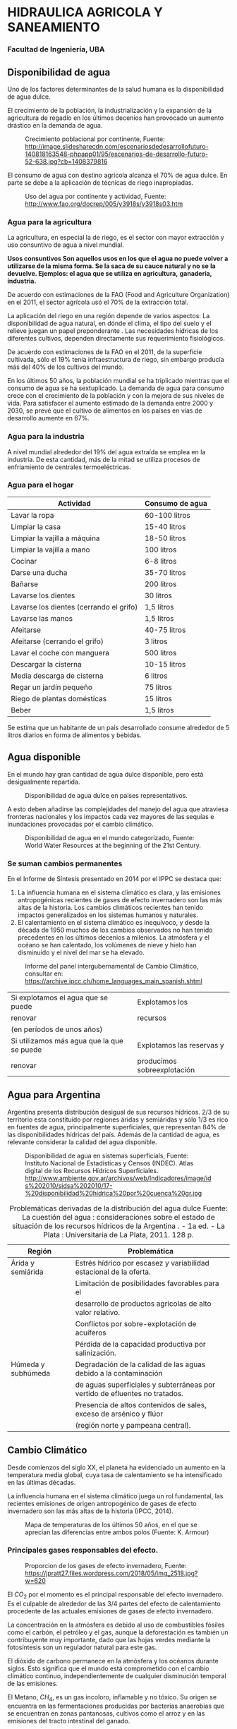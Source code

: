 * Setting                                                          :noexport:
 
#+LATEX_ENGINE: xelatex
#+LATEX_CLASS: extarticle
#+LATEX_CLASS_OPTIONS: a4paper,12pt

#+LaTeX_HEADER: \usepackage[spanish]{babel}
#+LaTex_HEADER: \usepackage{placeins}
#+LaTex_HEADER: \usepackage{graphicx} % Required to insert images
#+LaTex_HEADER: \usepackage{courier} % Required for the courier font
#+LaTex_HEADER: \usepackage{fixltx2e}
#+LaTex_HEADER: \usepackage{amsmath}
#+LaTex_HEADER: \usepackage{dsfont}
#+LaTex_HEADER: \usepackage{amssymb}
#+LaTex_HEADER: \usepackage{hyperref}
#+LaTex_HEADER: \usepackage{fancyhdr} % Required for custom headers
#+LaTex_HEADER: \usepackage{lastpage} % Required to determine the last page for the footer
#+LaTex_HEADER: \usepackage{extramarks} % Required for headers and footers
#+LaTex_HEADER: % Margins
#+LaTex_HEADER: \usepackage{geometry}
#+LaTex_HEADER:  \geometry{
#+LaTex_HEADER:  a4paper,
#+LaTex_HEADER:  left=20mm,
#+LaTex_HEADER:  right=20mm,
#+LaTex_HEADER:  top=20mm,
#+LaTex_HEADER:  bottom=20mm,
#+LaTex_HEADER:  }
#+LaTex_HEADER: 
#+LaTex_HEADER: \linespread{1.1} % Line spacing
#+LaTex_HEADER: 
#+LaTex_HEADER: % Set up the header and footer
#+LaTex_HEADER: \pagestyle{fancy}
#+LaTex_HEADER: \lhead{} % Top left header
#+LaTex_HEADER: \chead{\hmwkClass\ (\hmwkClassTime): \hmwkTitle} % Top center head
#+LaTex_HEADER: \rhead{\hmwkInstitucional} % Top right header
#+LaTex_HEADER: \lfoot{\hmwkClassInstructor} % Bottom left footer
#+LaTex_HEADER: \cfoot{} % Bottom center footer
#+LaTex_HEADER: \rfoot{Página\ \thepage\ de\ \protect\pageref{LastPage}} % Bottom right footer
#+LaTex_HEADER: \renewcommand\headrulewidth{0.4pt} % Size of the header rule
#+LaTex_HEADER: \renewcommand\footrulewidth{0.4pt} % Size of the footer rule
#+LaTex_HEADER: 
#+LaTex_HEADER: \setlength\parindent{0pt} % Removes all indentation from paragraphs
#+LaTex_HEADER: 
#+LaTex_HEADER: % Encabezados y pies.
#+LaTex_HEADER: 
#+LaTex_HEADER: \newcommand{\hmwkTitle}{Clase 2 - Teoría} % Assignment title
#+LaTex_HEADER: \newcommand{\hmwkDueDate}{Abril 2020} % Due date
#+LaTex_HEADER: \newcommand{\hmwkClass}{Hidráulica Agrícola y Saneamiento} % Course/class
#+LaTex_HEADER: \newcommand{\hmwkClassTime}{1-2020} % Class/lecture time
#+LaTex_HEADER: \newcommand{\hmwkClassInstructor}{Mónica Fiore - Javier Clavijo} % Teacher/lecturer
#+LaTex_HEADER: \newcommand{\hmwkInstitucional}{FI-UBA} % Your name

#+LaTex_HEADER:\usepackage{lineno}
#+LaTex_HEADER:\linenumbers

#+BEGIN_SRC emacs-lisp

(setq org-image-actual-width nil)

#+END_SRC

#+RESULTS:

* HIDRAULICA AGRICOLA Y SANEAMIENTO

*** Facultad de Ingeniería, UBA

** Disponibilidad de agua
   
Uno de los factores determinantes de la salud humana es la disponibilidad de agua dulce.
    
    
El crecimiento de la población, la industrialización y la expansión de la agricultura de regadío en los últimos decenios han provocado un aumento drástico en la demanda de agua.

#+CAPTION: Crecimiento poblacional por continente, \small Fuente: http://image.slidesharecdn.com/escenariosdedesarrollofuturo-140818163548-phpapp01/95/escenarios-de-desarrollo-futuro-52-638.jpg?cb=1408379816
[[./img/image1.jpeg]]

#+BEGIN_COMMENT
url: http://historiaybiografias.com/archivos_varios3/explosff10.jpg
[[./img/image2.jpeg]]

url: http://3.bp.blogspot.com/-V5cJkVrwue0/UYIYHRq0qjI/AAAAAAAAAI4/JEIHuiSJV2E/s1600/20070410klpgeodes_153.Ies.SCO.jpg
[[./img/image3.jpeg]]
#+END_COMMENT

El consumo de agua con destino agrícola alcanza el 70% de agua dulce. En parte se debe a la aplicación de técnicas de riego inapropiadas. 


#+CAPTION: Uso del agua por continente y actividad, Fuente: http://www.fao.org/docrep/005/y3918s/y3918s03.htm
[[./img/image4.png]]

#+BEGIN_COMMENT
url: http://wp.cartafinanciera.com/wp-content/uploads/2013/11/Reservas-Agua-770x420.jpg
[[./img/image5.jpeg]]
#+END_COMMENT

*** Agua para la agricultura
La agricultura, en especial la de riego, es el sector con mayor extracción y uso consuntivo de agua a nivel mundial.

*Usos consuntivos Son aquellos usos en los que el agua no puede volver*
*a utilizarse de la misma forma. Se la saca de su cauce natural y no se*
*la devuelve. Ejemplos: el agua que se utiliza en agricultura,*
*ganadería, industria.*

De acuerdo con estimaciones de la FAO (Food and Agriculture Organization) en el 2011, el sector agrícola usó el 70% de la extracción total.

La aplicación del riego en una región depende de varios aspectos:
La disponibilidad de agua natural, en dónde el clima, el tipo del suelo y el relieve juegan un papel preponderante .
Las necesidades hídricas de los diferentes cultivos, dependen directamente sus requerimiento fisiológicos.

De acuerdo con estimaciones de la FAO en el 2011, de la superficie cultivada, sólo el 19% tenía infraestructura de riego, sin embargo producía más del 40% de los cultivos del mundo.

En los últimos 50 años, la población mundial se ha triplicado mientras
que el consumo de agua se ha sextuplicado. La demanda de agua para
consumo crece con el crecimiento de la población y con la mejora de
sus niveles de vida.  Para satisfacer el aumento estimado de la
demanda entre 2000 y 2030, se prevé que el cultivo de alimentos en los
países en vías de desarrollo aumente en 67%.


*** Agua para la industria

A nivel mundial alrededor del 19% del agua extraída se emplea en la industria. De esta cantidad, más de la mitad se utiliza procesos de enfriamiento de centrales termoeléctricas.

*** Agua para el hogar

#+CAPTION: Uso doméstico  para países desarrollados
#+TABLE: usodomestico
| Actividad                               | Consumo de agua |
|-----------------------------------------+-----------------|
| Lavar la ropa                           | 60-100 litros   |
| Limpiar la casa                         | 15-40 litros    |
| Limpiar la vajilla a máquina            | 18-50 litros    |
| Limpiar la vajilla a mano               | 100 litros      |
| Cocinar                                 | 6-8 litros      |
| Darse una ducha                         | 35-70 litros    |
| Bañarse                                 | 200 litros      |
| Lavarse los dientes                     | 30 litros       |
| Lavarse los dientes (cerrando el grifo) | 1,5 litros      |
| Lavarse las manos                       | 1,5 litros      |
| Afeitarse                               | 40-75 litros    |
| Afeitarse (cerrando el grifo)           | 3 litros        |
| Lavar el coche con manguera             | 500 litros      |
| Descargar la cisterna                   | 10-15 litros    |
| Media descarga de cisterna              | 6 litros        |
| Regar un jardín pequeño                 | 75 litros       |
| Riego de plantas domésticas             | 15 litros       |
| Beber                                   | 1,5 litros      |

Se estima que un habitante de un país desarrollado consume alrededor de 5 litros diarios en forma de alimentos y bebidas. 

** Agua disponible
   
En el mundo hay gran cantidad de agua dulce disponible, pero está desigualmente repartida. 
   
#+CAPTION: Disponibilidad de agua dulce en paises representativos.
[[./img/image9.jpeg]]

A esto deben añadirse las complejidades del manejo del agua que
atraviesa fronteras nacionales y los impactos cada vez mayores de las
sequías e inundaciones provocadas por el cambio climático.


#+CAPTION: Disponibilidad de agua en el mundo categorizado, Fuente: World Water Resources at the beginning of the 21st Century.
#+ATTR_HTML: :width 600
[[./img/image10.jpeg]]

*** Se suman cambios permanentes

En el Informe de Síntesis presentado en 2014 por el IPPC se
destaca que:

1. La influencia humana en el sistema climático es clara, y las emisiones
   antropogénicas recientes de gases de efecto invernadero son las más
   altas de la historia. Los cambios climáticos recientes han tenido
   impactos generalizados en los sistemas humanos y naturales.
2. El calentamiento en el sistema climático es
   inequívoco, y desde la década de 1950 muchos de los cambios observados
   no han tenido precedentes en los últimos decenios a milenios. La
   atmósfera y el océano se han calentado, los volúmenes de nieve y hielo
   han disminuido y el nivel del mar se ha elevado.

#+CAPTION: Informe del panel intergubernamental de Cambio Climático, consultar en: https://archive.ipcc.ch/home_languages_main_spanish.shtml
#+ATTR_HTML: :width 250
[[./img/image11.png]]

|---------------------------------------------+-----------------------------|
| Si explotamos el agua que se puede          | Explotamos los              |
| renovar                                     | recursos                    |
| (en períodos de unos años)                  |                             |
|---------------------------------------------+-----------------------------|
| Si utilizamos más agua que la  que se puede | Explotamos las reservas y   |
| renovar                                     | producimos sobreexplotación |

** Agua para Argentina

Argentina presenta distribución desigual de sus recursos hídricos. 2/3
de su territorio esta constituido por regiones áridas y semiáridas y
sólo 1/3 es rico en fuentes de agua, principalmente superficiales, que
representan 84% de las disponibilidades hídricas del país. Además de
la cantidad de agua, es relevante considerar la calidad del agua
disponible.

#+CAPTION: Disponibilidad de agua en sistemas superficials, Fuente: Instituto Nacional de Estadísticas y Censos (INDEC). Atlas digital de los Recursos Hídricos Superficiales. http://www.ambiente.gov.ar/archivos/web/Indicadores/image/ids%202010/sidsa%202010/17-%20disponibilidad%20hidrica%20por%20cuenca%20gr.jpg
[[./img/image12.jpeg]]

#+CAPTION: Problemáticas derivadas de la distribución del agua dulce Fuente: La cuestión del agua : consideraciones sobre el estado de situación de los recursos hídricos de la Argentina . - 1a ed. - La Plata : Universitaria de La Plata, 2011. 128 p. 
| Región             | Problemática                                                                |
|--------------------+-----------------------------------------------------------------------------|
| Árida y semiárida  | Estrés hídrico por escasez y variabilidad estacional de la oferta.          |
|                    | Limitación de posibilidades favorables para el                              |
|                    | desarrollo de productos agrícolas de alto valor relativo.                   |
|                    | Conflictos por sobre-explotación de acuíferos                               |
|                    | Pérdida de la capacidad productiva por salinización.                        |
| Húmeda y subhúmeda | Degradación de la calidad de las aguas debido a la contaminación            |
|                    | de aguas superficiales y subterráneas por vertido de efluentes no tratados. |
|                    | Presencia de altos contenidos de sales, exceso de arsénico y flúor          |
|                    | (región norte y pampeana central).                                          |

** Cambio Climático

Desde comienzos del siglo XX, el planeta ha evidenciado un aumento en la temperatura media global, cuya tasa de calentamiento se ha intensificado en las últimas décadas.

La influencia humana en el sistema climático juega un rol fundamental, las recientes emisiones de origen antropogénico de gases de efecto invernadero son las más altas de la historia (IPCC, 2014).

#+CAPTION: Mapa de temperaturas de los últimos 50 años, en el que se aprecian las diferencias entre ambos polos (Fuente: K. Armour)
[[./img/image13.jpeg]]

*** Principales gases responsables del efecto.

#+CAPTION: Proporcion de los gases de efecto invernadero, Fuente: https://jpratt27.files.wordpress.com/2018/05/img_2518.jpg?w=620
[[./img/image14.jpeg]]

El $CO_2$ por el momento es el principal responsable del efecto
invernadero. Es el culpable de alrededor de las 3/4 partes del efecto
de calentamiento procedente de las actuales emisiones de gases de
efecto invernadero.

La concentración en la atmósfera es debido al uso de combustibles
fósiles como el carbón, el petróleo y el gas, aunque la deforestación
es también un contribuyente muy importante, dado que las hojas verdes
mediante la fotosíntesis son un regulador natural para este gas.

#+BEGIN_EXPORT latex
\begin{figure}
\begin{minipage}{0.48\textwidth}
#+END_EXPORT
[[./img/image16.jpeg]]
#+BEGIN_EXPORT latex
\caption{ Temperatura vs. CO2, 1880-2013. (U.S. National Climate Assessment, via Climate Central) }
\end{minipage}%
\begin{minipage}{0.48\textwidth}
#+END_EXPORT
[[./img/image18.png]]
#+BEGIN_EXPORT latex
\caption{Evolución del $CO_2$ medido en la atmosfera, Fuente: http://cambioclimaticoglobal.com/wp-content/uploads/2013/08/co2-atmosferico-mauna-loa-abril-2013.png}
\end{minipage}
\end{figure}
#+END_EXPORT

El dióxido de carbono permanece en la atmósfera y los océanos durante
siglos. Esto significa que el mundo está comprometido con el cambio
climático continuo, independientemente de cualquier disminución
temporal de las emisiones.

El Metano, $CH_4$, es un gas incoloro, inflamable y no tóxico. Su
origen se encuentra en las fermentaciones producidas por bacterias
anaerobias que se encuentran en zonas pantanosas, cultivos como el
arroz y en las emisiones del tracto intestinal del ganado.

Actualmente, el metano contribuye al Calentamiento Global con un
15%. Se sospecha que a fines del siglo XXI el efecto de este gas
supere al del $CO_2$

La ganadería vacuna y ovina repartidas por todo el planeta son las
responsables de casi una cuarta parte de todas las emisiones de metano
en el planeta.


#+CAPTION: Concentraciones de metano mensuales (circulos) desde 1983, con la media movil en línea llena. Fuente: NOAA Climate.gov graph, based on data from NOAA ESRL.
#+ATTR_HTML: :width 600
[[./img/image20.png]]

#+CAPTION: Emisiones de carbono procidas por distinto tipo de ganadería
#+ATTR_HTML: :width 600
[[./img/image21.png]]

El $N_2O$, Oxido nitroso, es un Gas invernadero que se produce
principalmente a través del uso masivo de fertilizantes nitrogenados
en la agricultura. También lo producen otras fuentes como las
centrales térmicas, tubos de escape de automóviles y motores de
aviones, etc.

*Estudios realizados en 2018 en España por la Universidad Politéctinca
de Madrid indican que el uso de los fertilizantes con Zinc en cultivos
de secano reduce hasta en un 20% las emisiones de oxido nitroso a la
atmósfera constituyendo una estrategia para mitigar la emisión de
gases de efecto invernadero.*

#+CAPTION: Tendencias en aumento de concentraciónes de los tres gases mencionados: $CO_2$, $N_2O$ y $CH_4$
#+ATTR_HTML: :width 450
[[./img/image23.png]]

Cuando los agricultores añaden fertilizante nitrogenados al suelo para
estimular el crecimiento de las plantas, sólo la mitad de éste es
absorbido por la planta, el resto puede ser arrastrado por las aguas
subterráneas, o desviado como óxido nitroso u otros gases.

#+CAPTION: Evolución del nitrógeno, desde el fertilizante hacia la atmósfera. Fuente: https://jpratt27.files.wordpress.com/2018/05/img_2521.jpg?w=620
[[./img/image24.jpeg]]

Los clorofluorocarbonos (CFC) Son compuestos químicos artificiales que
se encuentran presentes en pequeñas concentraciones en la atmósfera
pero que son extremadamente potentes en su efecto invernadero. Tienen
múltiples usos industriales en sistemas de refrigeración, como
componentes de aerosoles, producción de aluminio y aislantes
eléctricos entre otros.  Son los principales responsables del
adelgazamiento de la capa de ozono.

Los CFC fueron prohibidos hace 30 años por el Protocolo de Montreal por sus efectos perjudiciales en la capa de ozono estratosférica.




#+BEGIN_EXPORT latex
\begin{figure}
\begin{minipage}{0.48\textwidth}
#+END_EXPORT
#+ATTR_HTML: :width 300
[[./img/image27.jpeg]]
#+BEGIN_EXPORT latex
\caption{ Estructura de las moléculas de CFC}
\end{minipage}\hfill%
\begin{minipage}{0.48\textwidth}
#+END_EXPORT
#+ATTR_HTML: :width 300
[[./img/image25.jpeg]]
#+BEGIN_EXPORT latex
\caption{ Los CFCs han disminuido la concentración de ozono en la zona de la Antártida, que en el ultimo tiempo se ha estabilizado por primera vez, Fuente: https://www.meteorologiaenred.com/agujero-la-capa-ozono-se-estabiliza-primera-vez.html}
\end{minipage}
\end{figure}
#+END_EXPORT

#+CAPTION: Evolución de los gases de efecto invernadero incluyendo CFC, Fuente: https://upload.wikimedia.org/wikipedia/commons/thumb/6/6c/Chlorofluorocarbons_%28space-filling_representation%29.jpg/220px-Chlorofluorocarbons_%28space-filling_representation%29.jpg
#+ATTR_HTML: :width 400
[[./img/image26.png]]

*** Efectos en la temperatura

El calentamiento global ha originado cambios en el clima a nivel regional y global.
- El incremento de temperatura
- Mayor evaporación 
- Disminución de la humedad en superficie
- Sequias mas largas e intensas

La temperatura de la tierra ha ido cambiando por causas naturales y
antropogénicas. Durante el siglo XX hubo 2 períodos de calentamiento,
uno entre 1910 – 1945 y otro que se inicio en la década del 70 y
continua.  

Las temperaturas globales de la superficie de la Tierra en el año 2019
fueron las segundas más cálidas desde que el registro comenzó en 1880.

A nivel mundial, las temperaturas de 2019 fueron superadas solo por
las de 2016 y continuaron la tendencia al calentamiento del planeta:
los últimos cinco años han sido los más cálidos de los últimos 140
años.

#+CAPTION: Temperatura Global 0.95ºC por encima del promedio 1901-2000. Fuente:NOAA 2019 https://ncdc.noaa.gov/sotc/briefings/20200115.pdf
[[./img/image28.png]]

#+CAPTION: Anomalías de temperatura anuales desde 1880 hasta 2019, con respecto a la media de 1951-1980. Se  ven pequeñas variaciones de un año a otro, pero los cinco registros de temperatura muestran picos y valles sincronizados entre sí. Todos indican un rápido calentamiento en las últimas décadas, y todos señalan que la última década ha sido la más cálida en el registro. Fuente: https://data.giss.nasa.gov/gistemp
[[./img/image29.jpeg]]

El promedio de la temperatura global en el período 2001-2010 fue de $14,4^\circ$

#+CAPTION: Temperatura por década obtenida combinando datos de temperatura del aire a nivel mundial sobre la superficie terrestre y la superficie del mar obtenidos a partir  del promedio de 3 conjuntos de datos independientes (HadCRU, NOAA y NASA-GISS). La línea gris horizontal indica el valor medio a largo plazo para el período 1961-1990 (14 °C). Fuente: http://4.bp.blogspot.com/-dcKGnsh-JfA/UdWpxu7qPKI/AAAAAAAAFJs/YWphQy2LAOQ/s1600/temperatures+per+decennis.gif
[[./img/image30.png]]

La temperatura media de la superficie de la Tierra durante el siglo
XX, medida con termómetros en superficie, subió aproximadamente unos
0.6 ºC.

Este ascenso no fue uniforme, ni en forma temporal ni espacial. El
aumento se produjo en dos períodos, 1910-1945 y 1978-1998. Entre estos
dos períodos 1945-1978, la temperatura media global de la superficie
terrestre tendió a estabilizarse e incluso a tener una tendencia
negativa.

Esta evolución desigual probablemente indique que han existido
factores naturales, y no sólo antrópicos, en las variaciones térmicas,
especialmente durante el primer período de ascenso (1910-1945), ya que
en ese lapso las emisiones de CO2 y de otros gases invernadero eran
todavía muy escasas.

Las diferencias regionales en la evolución térmica son importantes. No
hay que olvidar que la temperatura media global es una media que suele
contabilizar fenómenos simultáneos de calentamiento en unas zonas y de
enfriamiento en otras.

*** Temperaturas diurnas y nocturnas
Otra de las características importantes de estos cambios es que,
especialmente en el hemisferio Norte, las temperaturas mínimas
nocturnas han experimentado un ascenso de 0.8ºC, que es mucho mayor
que el de las temperaturas máximas diurnas, que es de 0.2ºC.

En el futuro, un calentamiento global que estuviese causado por el
incremento de las temperaturas mínimas nocturnas (sobre todo,
invernales) podría ser considerado de consecuencias benignas para la
humanidad, e incluso beneficiosas.

Se ha comprobado estadísticamente que a lo largo del siglo XX en casi
todo el mundo han disminuido los días de helada y se considera como
muy probable que las olas de frío hayan también disminuido (Lockwood,
1998; Easterling, 2000).

*** La temperatura media global

Durante el siglo pasado la temperatura media mundial se incrementó
casi 0.7 °C, y la magnitud de este aumento no tiene precedentes por lo
menos durante el ultimo milenio. La distribución espacial de estos
cambios no fue homogénea, sino que los mayores aumentos ocurrieron
sobre los continentes, especialmente en latitudes altas del HN.

La inhomogeneidad en los cambios de temperatura altero los gradientes térmicos.

Alteración en la circulación general de la atmosfera y por lo tanto en
los patrones de distribución de las precipitaciones.

*** Efecto en las precipitaciones.

#+CAPTION: Tendencias porcentuales de las precitaciones anuales durante el siglo XX. Gris claro corresponden a disminuciones y gris oscuro a aumentos. El área de los círculos se relaciona con la magnitud de la tendencia. (Fuente: IPCC, 2003).
[[./img/image31.png]]

Se observa una preponderancia de los aumentos de precipitación sobre
los continentes, principalmente en latitudes medias y altas. Sin
embargo, hay tendencias decrecientes en muchas zonas desérticas,
incrementando aún más el contraste regional. Por ejemplo al sur de
Sudamérica, donde la cordillera de los Andes divide dos regiones
fuertemente contrastantes, se observa un aumento de un 25% en las
precipitaciones al este y una disminución del 50% al oeste (Serio,
2006).


#+CAPTION: Cambios observados en la precipitación, entre 1901 y 2010, y entre 1951 y 2010 (IPCC, 2014). Fuente: http://40.media.tumblr.com/7159552d47859adcd31aeb36e8d065a6/tumblr_npssm2Ed8G1qb9oj8o1_400.jpg
[[./img/image32.jpeg]]

#+BEGIN_EXPORT latex
\begin{figure}
\begin{minipage}{0.48\textwidth}
#+END_EXPORT
[[./img/image33a.png]]
#+BEGIN_EXPORT latex
\end{minipage}\hfill%
\begin{minipage}{0.48\textwidth}
#+END_EXPORT
[[./img/image33b.png]]
#+BEGIN_EXPORT latex
\end{minipage}
\begin{minipage}{0.48\textwidth}
#+END_EXPORT
[[./img/image33c.png]]
#+BEGIN_EXPORT latex
\end{minipage}\hfill%
\begin{minipage}{0.48\textwidth}
#+END_EXPORT
[[./img/image33d.png]]
#+BEGIN_EXPORT latex
\end{minipage}
\caption{ Otros indicadores del cambio climático }
\end{figure}
#+END_EXPORT

*** Cambios en las precipitaciones

Por cada grado centígrado que sube la temperatura, la capacidad de contener vapor de agua en la atmosfera se incrementa en un 7%.
Esto produce mayor contenido de agua en la atmósfera.   
Hace que las tormentas sean mas intensas. Aun cuando la precipitación total está disminuyendo.

*** Cambios Relevantes para la Región.

Del análisis de datos de prec. y temp. máximas y mínimas surge que el
SE de América de Sur es una de las regiones del mundo en donde la
tendencia de lluvia caída en la ultima centuria es mayor.

En Argentina en los últimos 40 años la precipitación anual se
incremento entre un 10% y un 40%, según la región.

También han ocurrido algunas fluctuaciones del clima cuya relación con
el cambio climático global no siempre es directa. La temperatura media
anual aumentó en casi todo el país, aunque no de manera homogénea. El
aumento fue de 0,2 °C en promedio en el Norte y de alrededor de 1 °C
en la Patagonia (Hoffmann et al., 1997).

En general, las precipitaciones aumentaron en la franja central y este
(Castañeda y Barros, 1994) y disminuyeron sobre y al oeste de la
cordillera.

Los cambios en la precipitación y la temperatura son mas evidentes
durante los meses de verano y primavera. Durante el verano y la
primavera la precipitación aumentó, la temperatura máxima disminuyo y
la mínima aumento.

Dada la extensión de la Argentina y la variedad de su clima, el cambio
climático incidirá en forma diferente en las distintas regiones del
país .

La región andina subtropical es la que mayores cambios de temperatura
ha registrado desde 1960 y sobre la que se proyecta el mayor
calentamiento durante el resto del siglo, lo que conducirá a un
escenario de creciente estrés hídrico, y la probable extinción local
de algunas de las especies menos tolerantes a estas nuevas
condiciones.

En la región pampeana, que es la de mayor importancia en la
agricultura nacional, los modelos de productividad indican que en el
futuro cercano y considerando el efecto del $CO_2$, los rendimientos
medios de soja y maíz aumentarían en forma considerable y moderada
respectivamente, mientras que el cultivo de trigo sufriría leves
reducciones con diferencias geográficas; las pérdidas de productividad
de este cereal serán importantes en Córdoba y Santa Fe, mientras que
el Sur y Oeste de la provincia de Buenos Aires y la zona productiva de
La Pampa se verían beneficiados.

Los humedales alto andino y de la Puna tenderían a la reducción de sus
áreas totales, afectando a los animales que dependen de estos
hábitats, como las aves acuáticas y los grandes herbívoros.

En la Patagonia, la tendencia hacia mayores temperaturas y
precipitaciones menores, aun en el caso de reducciones pequeñas,
configura una tendencia hacia mayor aridez.

La tendencia a la recesión de los glaciares continuaría durante este
siglo, de acuerdo con las proyecciones de aumento de temperatura en
todos los escenarios de concentración de GEI.

#+CAPTION: Diferencias evidentes en el manto de nieve en la patagonia.
[[./img/image36.jpeg]]

Los modelos de producción ganadera proyectan para fin de siglo
reducciones de la producción de carne bovina en el Norte de la región
Pampeana, estabilidad en el centro de la región y aumentos en la zona
oeste.

Estos cambios se producirían principalmente por el efecto de los
cambios del clima en la producción de forraje. Otro cambio importante
sería el desplazamiento geográfico de las zonas ganaderas.

#+CAPTION: Existen numerosos Estudios sobre el efecto y la mitigación del cambio climático en la agricultura, Fuentes: https://ced.agro.uba.ar/ubatic/?q=node/79
#+ATTR_HTML: :width 200
[[./img/image37.png]]

La región ganadera de clima templado, ubicada al sur de la isoterma de
26°C durante el mes más cálido, se reduciría paulatinamente, a medida
que avanzan las condiciones más cálidas, ocupando a fines del siglo,
solo el centro- sur y centro-oeste de la provincia de Buenos Aires y
el centro de La Pampa.

La región de ganadería tropical, ubicada al N de la isoterma de 26°C
durante el mes más cálido, se desplazaría paulatinamente hacia el E en
su límite N y hacia el SO en su zona S y media.

#+CAPTION: Temperaturas medias de referencia en la argentina. Fuente: INTA https://inta.gob.ar/documentos/atlas-climatico-digital-de-la-republica-argentina
[[./img/image38.png]]

** Nivel del mar

Uno de los impactos más importante del cambio climático en este siglo
es la elevación del nivel del mar. Tanto a nivel global como regional
se ha detectado un incremento relativo que varía según la zona
analizada.

#+CAPTION: Mapa de nivel medio del mar para 2017 respecto del promedio 1993-2017. Fuente:NOAA Climate.gov map, adapted from Figure 3.16a in ''State of the Climate in 2017''
[[./img/image39.jpeg]]

#+BEGIN_EXPORT latex
\null\hfill\begin{minipage}{0.8\textwidth}
#+END_EXPORT
El nivel medio del mar se puede calcular a partir de registros de
estaciones mareográficas, realizando la media aritmética de niveles
horarios de marea (o alturas equiespaciadas con un intervalo menor)
durante un período de tiempo adecuado, lo suficientemente largo para
eliminar la influencia de la marea.
 
La evolución del nivel medio ha sido estudiada en las últimas dos
décadas del siglo XX a escala global y regional no siendo todas las
regiones afectadas de la misma forma. 

Los modelos climáticos, los
datos satelitales y las observaciones mareográficas muestran que el
nivel del mar no sube uniformemente en todo el mundo, siendo en
algunas regiones, las tasas muy superiores al promedio mundial,
mientras que en otras regiones el nivel del mar disminuye (IPCC,
2014).

/IPCC, 2014: Cambio climático 2014: Informe de síntesis./

/Contribución de los Grupos de trabajo I, II y III al Quinto Informe de/
/Evaluación del GrupoIntergubernamental de Expertos sobre el Cambio/
/Climático [Equipo principal de redacción, R.K. Pachauri y L.A. Meyer/
/(eds.)]. IPCC, Ginebra,Suiza, 157 págs./

#+BEGIN_EXPORT latex
\end{minipage}
#+END_EXPORT

El quinto reporte del IPCC (AR5) determino que más del 90% de la
energía térmica extra en el sistema climático es absorbida y retenida
en el océano. Como resultado, el océano global se calienta y se vuelve
más ácido (debido a la retención de CO_2 y al aumento de temperatura
del océano). Otra cosa para destacar es que existen evidencias de que
el océano está perdiendo oxígeno (Oschlies et al., 2018).

El nivel del mar ha ido subiendo en el último siglo, y la tasa ha
aumentado en las últimas décadas. Desde 1993, las mediciones
altimetría permitieron analizar la evolución del nivel del mar a
escala espacial y temporal.

| Período     | Tendencia  |
|-------------+------------|
| 1901 - 1990 | 2,1 mm/año |
| 1970 - 2015 | 3,2 mm/año |
| 2005 - 2015 | 3,6 mm/año |


En el período 1901 - 2010, el nivel medio del mar a 
escala global aumentó 0,19 [0,17 a 0,21] m.

Existen dos mecanismos principales que contribuyen al ascenso del nivel del mar.

- la dilatación térmica: el agua del océano se expande al calentarse.
- la fusión de los grandes depósitos de hielo terrestre, como los casquetes de hielo y glaciares.

Tanto a nivel global como regional, se ha detectado un incremento del
NM que varía según la zona analizada. Cada región del planeta presenta
tendencias originadas por efectos climáticos, oceánicos y geológicos.

El nivel relativo del mar se define como el nivel del mar que se
observa con respecto a un marco de referencia ubicado en tierra.

Si se considera el período correspondiente a las mediciones
altimétrica registradas durante 1993-2016, el nivel medio del mar a
escala global ha aumentado a un ritmo de 3,3 mm/año.

Para comprender la configuración actual de las costas y la plataforma
continental debemos conocer las causas que originan las variaciones.

Básicamente las variaciones relativas del nivel del mar del orden de
decenas de metros se deben a:

- Variaciones en el volumen del agua
- Variaciones verticales de las placas 

#+CAPTION: El movimiento de las placas tectónicas también se da en la componente altura, en el proceso conocido como Isostasia.
#+ATTR_HTML: :width 400
[[./img/image42.jpeg]]

*** Variaciones del NMM asociadas a las glaciaciones

Durante el último medio millón de años el NMM del mar experimentó
ascensos y descensos debido al retroceso o avance de los glaciares.

Una Glaciación es un periodo de larga duración en el que las
temperaturas globales de la tierra descienden de forma generalizada,
como resultado de este proceso el hielo de los casquetes polares se
extiende hasta cubrir grandes áreas continentales.

#+CAPTION: Estimacion de Niveles del mar global durente los últimos 150 milones de años
#+ATTR_HTML: :width 350
[[./img/image44.png]]

El Glaciar Viedma es un ejemplo representativo de lo que está
sucediendo en todos los glaciares del Sur. Según estimaciones hechas
el Glaciar Viedma perdió aproximadamente 50 m en altura y retrocedió 1
km en los últimos 70 años.

Las proyecciones de la temperatura para este siglo hacen prever que la
actual tendencia recesiva de los glaciares de la región continuará, en
forma acelerada, acompañando las tendencias térmicas.

Casi todos los glaciares de los Andes Patagónicos han estado
retrocediendo durante las últimas décadas debido al aumento de la
temperatura y en algunas zonas por la menor precipitación.

El Glaciar Upsala retrocedió 13,4 km en un acelerado proceso de
pérdida de hielo ocurrido entre los años 1997 y 2003.

El Glaciar Upsala tiene una sup. aproximada de 870 km², una longitud
de 60 km y un ancho promedio de 10 km. El frente del Glaciar Upsala,
al igual que el frente del Perito Moreno, desemboca en el Lago
Argentino.

#+CAPTION: Glacial Upsala, Comparativa 1986-2001-2014. Fuente NASA: https://svs.gsfc.nasa.gov/30549
#+ATTR_HTML: :width 600
[[./img/image46.jpg]]

Las áreas costeras caracterizadas por poseer una rica diversidad de
ecosistemas y por tener grandes concentraciones de población serán las
más vulnerables al ascenso del nivel del mar, siendo las más bajas las
más desprotegidas.

¿Por qué es importante estudiar el Nivel Medio del Mar? La población
mundial se distribuye de manera desigual

#+CAPTION: Distribución de la población a nivel global, nótese la concentación en áreas costeras.
[[./img/image47.png]]

Los cambios del nivel del mar tienen aparejados impactos en las
ciudades balnearias tanto en bienes privados (viviendas) o públicos
(infraestructura), como, por ejemplo, eventuales aumentos de la altura
de las olas (Dragani y coautores, 2010).
 
#+CAPTION: Erosión Costera en Mar del Tuyú, Pcia. de Bs. As.
#+ATTR_HTML: :width 350
[[./img/image48.jpeg]]

#+CAPTION: Erosión costera en Las Toninas, Pcia. de Bs. As.
#+ATTR_HTML: :width 350
[[./img/image49.jpeg]]

Podrían verse afectadas algunas de las planicies de marea en la costa
al sur de Bahía Blanca, como Bahía Anegada y Bahía San Blas y la zona
sur de la Bahía Samborombón de gran riqueza en su biodiversidad.

En la costa marítima, las playas acotadas por acantilados o por
asentamientos urbanos y forestación, podrían perder su extensión
gradualmente, e incluso desaparecer, afectando su valor turístico.

#+BEGIN_EXPORT latex
\begin{figure}
\begin{minipage}{0.48\textwidth}
#+END_EXPORT
#+ATTR_HTML: :width 350
[[./img/image50.png]]
#+BEGIN_EXPORT latex
\caption{ Planicies de marea en la costa bonaerense. }
\end{minipage}\hfill%
\begin{minipage}{0.48\textwidth}
#+END_EXPORT
#+ATTR_HTML: :width 350
[[./img/image51.jpeg]]
#+BEGIN_EXPORT latex
\caption{ Zona de humedales}
\end{minipage}
\end{figure}
#+END_EXPORT

El aumento del nivel medio del mar tiene impacto directo sobre los
sistemas costeros debido a que son afectados por una mayor frecuencia
de inundaciones, procesos erosivos, pérdida de humedales, intrusión de
agua salada, etc.

Se espera que el calentamiento global continúe en el futuro (incluso
más allá del siglo 21) por lo que todos estos cambios continuarán, en
conjunto con una mayor recurrencia de fenómenos climáticos extremos.

#+CAPTION:El IPCC lanzó reportes para adelantarse al manejo de eventos extremos del clima exacerbados por el cambio climático. Fuente: https://www.ipcc.ch/report/managing-the-risks-of-extreme-events-and-disasters-to-advance-climate-change-adaptation/
#+ATTR_HTML: :width 200
[[./img/image53.jpeg]]

Las regiones de arrecifes de corales han sido afectadas por un proceso
llamado blanqueo o decoloración.

El incremento en la temperatura de los océanos se considera la causa
más probable. Al estar más caliente el mar las algas, que viven de
forma simbiótica con el coral, abandonan al coral que las acoge. Las
algas proporcionan nutrientes y color para el coral. Sin ellas, el
coral se blanquea o decolora.

#+CAPTION: Decoloración en los arrecifes.
#+ATTR_HTML: :width 400
[[./img/image55.jpeg]]

#+CAPTION: Tendencias del Nivel del Mar (NM), medidas por sistemas satelitales, Fuente: IPCC,2014
#+ATTR_HTML: :width 400
[[./img/image56.jpeg]]

El IPCC para correr sus modelos numéricos necesita establecer
distintos escenarios futuros. Los escenarios son descripciones
coherentes y consistentes de cómo el sistema climático de la Tierra
puede cambiar en el futuro.

Existen escenarios que son derivados de las posibles emisiones futuras
de gases de efecto invernadero, los cuales se utilizan en modelos
numéricos para el cálculo de proyecciones climáticas. Cualquier
descripción posible del clima futuro dependerá de las hipótesis
planteadas sobre las emisiones futuras de los gases de invernadero y
otros agentes contaminantes.

Escenarios climáticos 

RCP: Representation Concentration Pathways

La temperatura media aumentaría en todo el país durante este siglo,
tanto en un escenario de aumento de las concentraciones de GEI
moderado (RCP4.5) como de aumento extremo (RCP8.5).

#+BEGIN_EXPORT latex
\begin{figure}
\begin{center}
\begin{minipage}{0.6\textwidth}
#+END_EXPORT
#+ATTR_HTML: :width 400
[[./img/image57.png]]
#+BEGIN_EXPORT latex
\caption{Escenarios climáticos posibles según IPCC}
\end{minipage}
\begin{minipage}{0.6\textwidth}
#+END_EXPORT
#+ATTR_HTML: :width 400
[[./img/image58.png]]
#+BEGIN_EXPORT latex
\caption{ Proyecciones de temperatura.}
\end{minipage}
\end{center}
\end{figure}
#+END_EXPORT

Basada en las proyecciones de temperatura realizadas por el IPCC para
diferentes escenarios. Todas las proyecciones son mayores que las
estimadas para el 2100 en el AR4.

Fuente: Rodriguez Camino (2009).


*** Cálculo de tendencias del Nivel del Mar en la costa Argentina

#+BEGIN_EXPORT latex
\begin{figure}
\begin{center}
\null\hfill\begin{minipage}{0.7\textwidth}
#+END_EXPORT
[[./img/image59.jpeg]]
#+BEGIN_EXPORT latex
\end{minipage}\hfill\null
\begin{minipage}{0.48\textwidth}
#+END_EXPORT
[[./img/image60.png]]
#+BEGIN_EXPORT latex
\caption{Tendencia en Buenos Aires 1,53 ± 0,11 mm/año}
\end{minipage}%\hfill
\begin{minipage}{0.48\textwidth}
#+END_EXPORT
[[./img/image61.png]]
#+BEGIN_EXPORT latex
\caption{Tendencia en Buenos Aires 1,67 ± 0,05 mm/año}
\end{minipage}
\end{center}
\end{figure}

#+END_EXPORT

#+CAPTION: Otras Tendencias: Quequén: +1,6 ± 0,2 mm / año, Puerto Madryn: +3,5 ± 0,1 mm / año
[[./img/image62.png]]

#+CAPTION: Bs. As., Tendencia del nivel del Río de la Plata
[[./img/image63.jpeg]]
